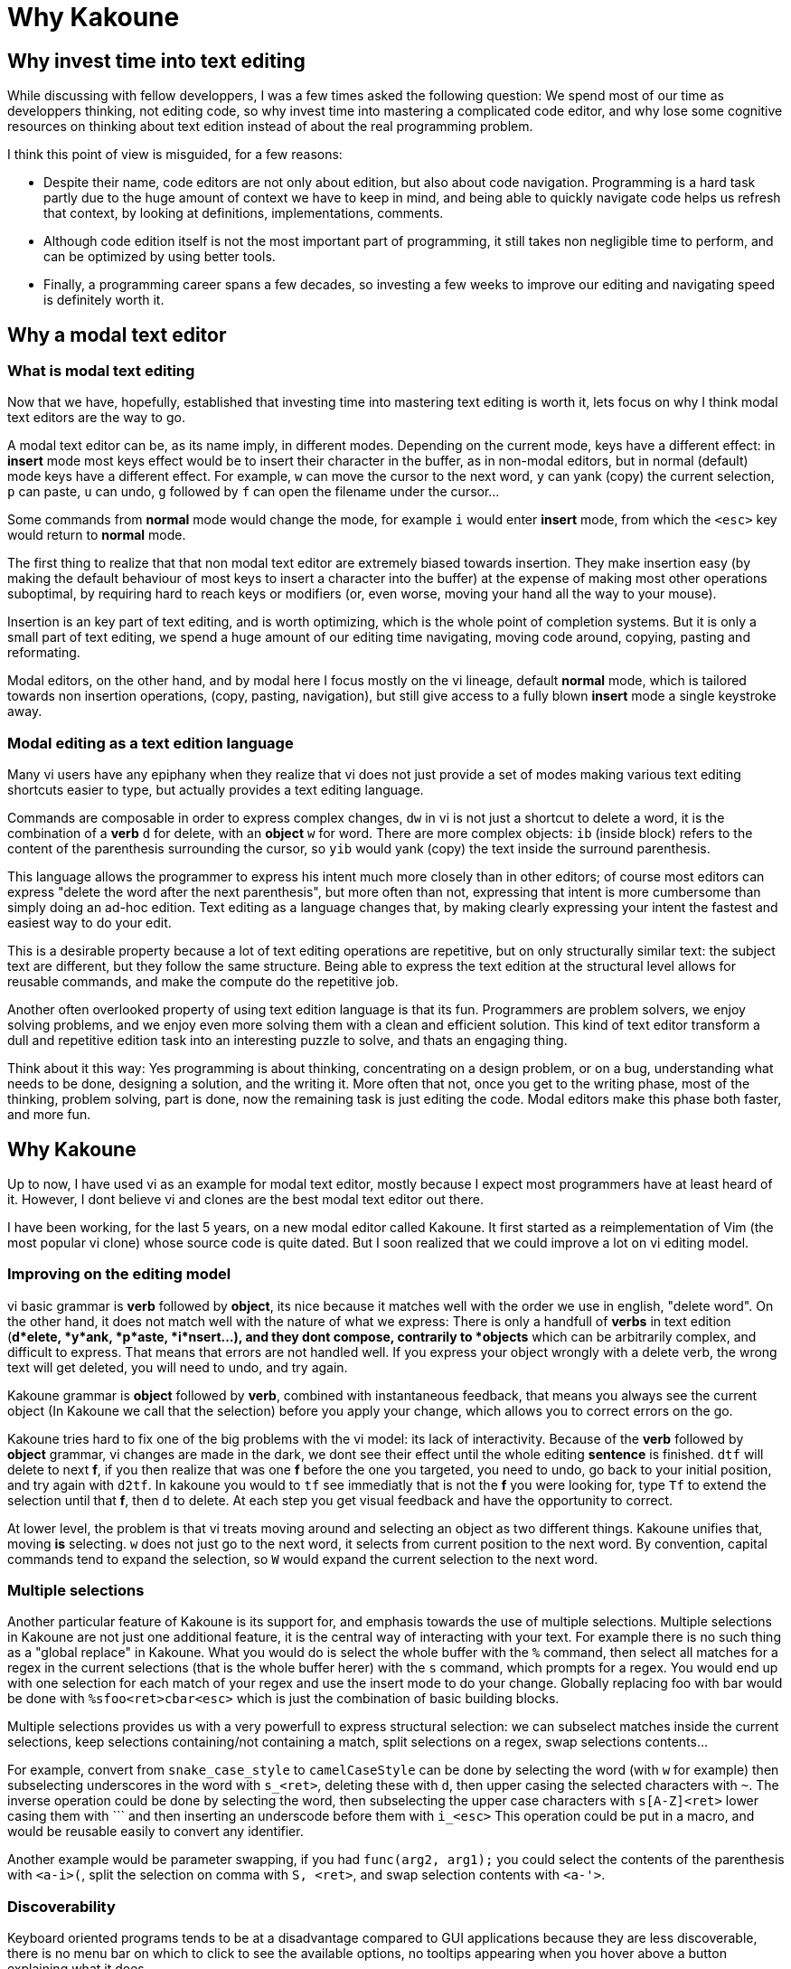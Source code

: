 Why Kakoune
===========

Why invest time into text editing
---------------------------------

While discussing with fellow developpers, I was a few times asked the
following question: We spend most of our time as developpers thinking, not
editing code, so why invest time into mastering a complicated code editor,
and why lose some cognitive resources on thinking about text edition instead
of about the real programming problem.

I think this point of view is misguided, for a few reasons:

* Despite their name, code editors are not only about edition, but also about
code navigation. Programming is a hard task partly due to the huge amount of
context we have to keep in mind, and being able to quickly navigate code helps
us refresh that context, by looking at definitions, implementations, comments.

* Although code edition itself is not the most important part of programming,
it still takes non negligible time to perform, and can be optimized by using
better tools. 

* Finally, a programming career spans a few decades, so investing a few weeks
to improve our editing and navigating speed is definitely worth it.

Why a modal text editor
-----------------------

What is modal text editing
~~~~~~~~~~~~~~~~~~~~~~~~~~

Now that we have, hopefully, established that investing time into mastering  
text editing is worth it, lets focus on why I think modal text editors are the
way to go.

A modal text editor can be, as its name imply, in different modes. Depending
on the current mode, keys have a different effect: in *insert* mode most keys
effect would be to insert their character in the buffer, as in non-modal
editors, but in normal (default) mode keys have a different effect. For
example, `w` can move the cursor to the next word, `y` can yank (copy)
the current selection, `p` can paste, `u` can undo, `g` followed by `f`
can open the filename under the cursor...

Some commands from *normal* mode would change the mode, for example `i` would
enter *insert* mode, from which the `<esc>` key would return to *normal* mode.

The first thing to realize that that non modal text editor are extremely biased
towards insertion. They make insertion easy (by making the default behaviour of
most keys to insert a character into the buffer) at the expense of making most
other operations suboptimal, by requiring hard to reach keys or modifiers (or,
even worse, moving your hand all the way to your mouse).

Insertion is an key part of text editing, and is worth optimizing, which is
the whole point of completion systems. But it is only a small part of text
editing, we spend a huge amount of our editing time navigating, moving code
around, copying, pasting and reformating.

Modal editors, on the other hand, and by modal here I focus mostly on the
vi lineage, default *normal* mode, which is tailored towards non insertion
operations, (copy, pasting, navigation), but still give access to a fully
blown *insert* mode a single keystroke away.

Modal editing as a text edition language
~~~~~~~~~~~~~~~~~~~~~~~~~~~~~~~~~~~~~~~~

Many vi users have any epiphany when they realize that vi does not just
provide a set of modes making various text editing shortcuts easier to type,
but actually provides a text editing language.

Commands are composable in order to express complex changes, `dw` in vi is
not just a shortcut to delete a word, it is the combination of a *verb* `d`
for delete, with an *object* `w` for word. There are more complex objects:
`ib` (inside block) refers to the content of the parenthesis surrounding
the cursor, so `yib` would yank (copy) the text inside the surround
parenthesis.

This language allows the programmer to express his intent much more closely
than in other editors; of course most editors can express "delete the word
after the next parenthesis", but more often than not, expressing that intent
is more cumbersome than simply doing an ad-hoc edition. Text editing as a
language changes that, by making clearly expressing your intent the fastest
and easiest way to do your edit.

This is a desirable property because a lot of text editing operations are
repetitive, but on only structurally similar text: the subject text are
different, but they follow the same structure. Being able to express the
text edition at the structural level allows for reusable commands, and make
the compute do the repetitive job.

Another often overlooked property of using text edition language is that
its fun. Programmers are problem solvers, we enjoy solving problems, and
we enjoy even more solving them with a clean and efficient solution. This
kind of text editor transform a dull and repetitive edition task into an
interesting puzzle to solve, and thats an engaging thing.

Think about it this way: Yes programming is about thinking, concentrating
on a design problem, or on a bug, understanding what needs to be done,
designing a solution, and the writing it. More often that not, once you get
to the writing phase, most of the thinking, problem solving, part is done,
now the remaining task is just editing the code.  Modal editors make this
phase both faster, and more fun.


Why Kakoune
-----------

Up to now, I have used vi as an example for modal text editor, mostly because
I expect most programmers have at least heard of it. However, I dont believe
vi and clones are the best modal text editor out there.

I have been working, for the last 5 years, on a new modal editor called
Kakoune. It first started as a reimplementation of Vim (the most popular vi
clone) whose source code is quite dated. But I soon realized that we could
improve a lot on vi editing model.

Improving on the editing model
~~~~~~~~~~~~~~~~~~~~~~~~~~~~~~

vi basic grammar is *verb* followed by *object*, its nice because it matches
well with the order we use in english, "delete word". On the other hand,
it does not match well with the nature of what we express: There is only a
handfull of *verbs* in text edition (*d*elete, *y*ank, *p*aste, *i*nsert...),
and they dont compose, contrarily to *objects* which can be arbitrarily
complex, and difficult to express. That means that errors are not handled
well. If you express your object wrongly with a delete verb, the wrong text
will get deleted, you will need to undo, and try again.

Kakoune grammar is *object* followed by *verb*, combined with instantaneous
feedback, that means you always see the current object (In Kakoune we call
that the selection) before you apply your change, which allows you to correct
errors on the go.

Kakoune tries hard to fix one of the big problems with the vi model: its
lack of interactivity. Because of the *verb* followed by *object* grammar,
vi changes are made in the dark, we dont see their effect until the whole
editing *sentence* is finished. `dtf` will delete to next *f*, if you then
realize that was one *f* before the one you targeted, you need to undo,
go back to your initial position, and try again with `d2tf`. In kakoune you
would to `tf` see immediatly that is not the *f* you were looking for, type
`Tf` to extend the selection until that *f*, then `d` to delete. At each
step you get visual feedback and have the opportunity to correct.

At lower level, the problem is that vi treats moving around and selecting an
object as two different things. Kakoune unifies that, moving *is* selecting.
`w` does not just go to the next word, it selects from current position to
the next word. By convention, capital commands tend to expand the selection,
so `W` would expand the current selection to the next word.

Multiple selections
~~~~~~~~~~~~~~~~~~~

Another particular feature of Kakoune is its support for, and emphasis
towards the use of multiple selections. Multiple selections in Kakoune
are not just one additional feature, it is the central way of interacting
with your text. For example there is no such thing as a "global replace" in
Kakoune. What you would do is select the whole buffer with the `%` command,
then select all matches for a regex in the current selections (that is the
whole buffer herer) with the `s` command, which prompts for a regex. You would
end up with one selection for each match of your regex and use the insert
mode to do your change. Globally replacing foo with bar would be done with
`%sfoo<ret>cbar<esc>` which is just the combination of basic building blocks.

Multiple selections provides us with a very powerfull to express structural
selection: we can subselect matches inside the current selections, keep
selections containing/not containing a match, split selections on a regex,
swap selections contents...

For example, convert from `snake_case_style` to `camelCaseStyle` can be done
by selecting the word (with `w` for example) then subselecting underscores
in the word with `s_<ret>`, deleting these with `d`, then upper casing the
selected characters with `~`. The inverse operation could be done by selecting
the word, then subselecting the upper case characters with `s[A-Z]<ret>`
lower casing them with ``` and then inserting an underscode before them with
`i_<esc>` This operation could be put in a macro, and would be reusable
easily to convert any identifier.

Another example would be parameter swapping, if you had `func(arg2, arg1);`
you could select the contents of the parenthesis with `<a-i>(`, split the
selection on comma with `S, <ret>`, and swap selection contents with `<a-'>`.

Discoverability
~~~~~~~~~~~~~~~

Keyboard oriented programs tends to be at a disadvantage compared to GUI
applications because they are less discoverable, there is no menu bar on
which to click to see the available options, no tooltips appearing when you
hover above a button explaining what it does.

Kakoune solves this problem through the use of two mechanism: extensive
completion support, and auto-information display.

When a command is written in a prompt, Kakoune will automatically open a menu
providing you with the available completions for the current parameter. It
will know if the parameter is supposed to be a word against a fixed set
of word, the name of a buffer, a filename, etc... Actually, as soon as `:`
is typed, entering command prompt mode, the list of existing command will
be displayed in the completion menu.

Additionally, Kakoune will display an information box, describing what the
command does, what optional switches it can take, what they do...

That information box gets displayed in other cases, for example if the `g`
key is hit, which then waits for another key (`g` is the *goto* commands
prefix), an information box will display all the recognized keys, informing
the user that Kakoune is waiting on a keystroke, and listing the available
options.

To go even further in discoverablility, the auto information system can
be set to display an information box after each normal mode keystroke,
explaining what the key pressed just did.

Extensive completion support
~~~~~~~~~~~~~~~~~~~~~~~~~~~~

Keyboard oriented programs are much easier to work with when the provide
extensive completion support. For a long time, completion has been prefix
based, and that has been working very well.

More recently, we started to see more and more programs using the so called
fuzzy completion. Fuzzy completion tends to be subsequence based, instead
of prefix based, which means the typed query needs to be a subsequence of
a candidate to be considered matching, instead of a prefix. That will generate
more candidates (all prefix matches are also subsequence matches), so it
needs a good ranking algorithm to sort the matches and put the best ones first.

Kakoune embrace fuzzy matching for its completion support, which kicks in both
during insert mode, and prompt mode.

Insert mode completion provides completion suggestions while inserting in the
buffer, it can complete words from the buffer, or from all buffers, lines,
filenames, or get completion candidates from an external source, making it
possible to implement intelligent code completer.

Prompt completion is displayed whenever we enter command mode, and provides
completion candidates that are adapted to the command being entered, and to
the current argument being edited.

A better unix citizen
~~~~~~~~~~~~~~~~~~~~~

Easily making programs cooperate with each others is one of the main strength
of the Unix environment. Kakoune is designed to integrate nicely with a Posix
system: various text editing commands give direct access to the power of Posix
tools, like `|` that prompts for a shell command and pipe selections through
it, replacing their contents with the command output, or `$` that prompts for
a command, and keeps selections for which the command returned success.

This is only the tip of the iceberg, Kakoune is very easily controlable from
the shell, just pipe whatever commands you like to `kak -p <session>`, and the
target Kakoune session will execute these.

Kakoune command line also support shell expansion, similar to what `$(...)`
does in a shell. If you type `echo %sh{ echo hello }` in the command prompt,
"hello" will get displayed in the status line. Various values from Kakoune
can be accessed in these expand through environment variables, which, along
with shell scripting forms the basis of Kakoune extension model.

This model, although a bit less familiar than integrating a scripting language,
is conceptually very simple, relatively simple implementation-wise, and
expressive enough to implement custom code completer, linters, formatters...

Kakoune also tries to limit its scope to code edition, in particular it does
not try to manage windows, and lets the system window manager, or terminal
multiplexer (as tmux), handle their responsiblity. This is achieved through
a client/server design: An edition session runs on a server process, and
multiple clients can connect to that session to display different buffers.

Final Thoughts
--------------

Kakoune provides an efficient code editing environment, both very predictible,
hence scriptable, and very interactive. Its learning curve is considerably
easier than Vim thanks to a more consistent design associated with strong
discoverability, while still being faster (as in less keystrokes) in most
use cases. 

Although easier to learn than Vim, the learning curve is still quite steep,
however we have established that investing time into optimizing the text
editing workflow is worth it for programmers. Moreover, Kakoune simply makes
code editing a fun and rewarding experience.

Kakoune is still evolving, getting better as we get more users, and more use
cases to catter for, its already a very good code editor, and we need you to
use it so that it can be made even better. 
